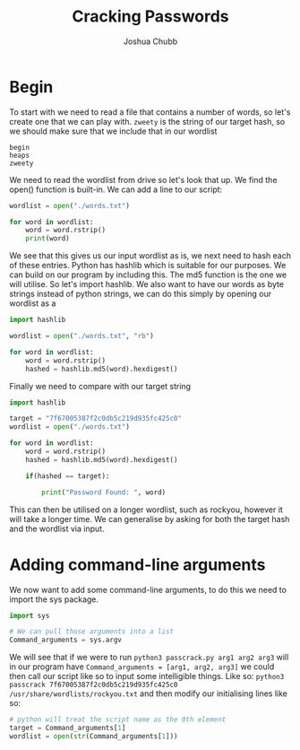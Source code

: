 :PROPERTIES:
:ID:       00c3708d-74b9-459e-a21e-739ab47a13c3
:END:
#+title: Cracking Passwords
#+author: Joshua Chubb

* Begin
To start with we need to read a file that contains a number of words, so let's create one that we can play with. ~zweety~ is the string of our target hash, so we should make sure that we include that in our wordlist
#+BEGIN_SRC
  begin
  heaps
  zweety
#+END_SRC
We need to read the wordlist from drive so let's look that up. We find the open() function is built-in. We can add a line to our script:

#+BEGIN_SRC python
  wordlist = open("./words.txt")

  for word in wordlist:
      word = word.rstrip()
      print(word)
#+END_SRC
We see that this gives us our input wordlist as is, we next need to hash each of these entries. Python has hashlib which is suitable for our purposes. We can build on our program by including this. The md5 function is the one we will utilise. So let's import hashlib. We also want to have our words as byte strings instead of python strings, we can do this simply by opening our wordlist as a

#+begin_src python
  import hashlib

  wordlist = open("./words.txt", "rb")

  for word in wordlist:
      word = word.rstrip()
      hashed = hashlib.md5(word).hexdigest()

#+END_SRC

Finally we need to compare with our target string

#+begin_src python
  import hashlib

  target = "7f67005387f2c0db5c219d935fc425c0"
  wordlist = open("./words.txt")

  for word in wordlist:
      word = word.rstrip()
      hashed = hashlib.md5(word).hexdigest()

      if(hashed == target):

          print("Password Found: ", word)
#+END_SRC

This can then be utilised on a longer wordlist, such as rockyou, however it will take a longer time. We can generalise by asking for both the target hash and the wordlist via input.

* Adding command-line arguments
We now want to add some command-line arguments, to do this we need to import the sys package.
#+BEGIN_SRC python
  import sys

  # We can pull those arguments into a list
  Command_arguments = sys.argv
#+END_SRC

We will see that if we were to run ~python3 passcrack.py arg1 arg2 arg3~ will in our program have ~Command_arguments = [arg1, arg2, arg3]~ we could then call our script like so to input some intelligible things. Like so: ~python3 passcrack 7f67005387f2c0db5c219d935fc425c0 /usr/share/wordlists/rockyou.txt~ and then modify our initialising lines like so:
#+BEGIN_SRC python
  # python will treat the script name as the 0th element
  target = Command_arguments[1]
  wordlist = open(str(Command_arguments[1]))
#+END_SRC
